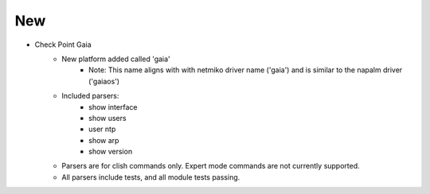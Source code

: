 --------------------------------------------------------------------------------
                                New
--------------------------------------------------------------------------------
* Check Point Gaia
    * New platform added called 'gaia'
        * Note: This name aligns with with netmiko driver name ('gaia') and is similar to the napalm driver ('gaiaos')
    * Included parsers:
        * show interface
        * show users
        * user ntp
        * show arp
        * show version
    * Parsers are for clish commands only. Expert mode commands are not currently supported.
    * All parsers include tests, and all module tests passing.